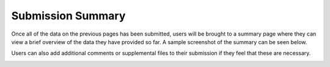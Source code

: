 ******************
Submission Summary
******************

Once all of the data on the previous pages has been submitted, users will be brought to a summary page where they can view a brief overview of the data they have provided so far. A sample screenshot of the summary can be seen below.

.. image:: ../../../images/TPPS_summary.png

Users can also add additional comments or supplemental files to their submission if they feel that these are necessary.

.. image:: ../../../images/TPPS_supplemental.png
